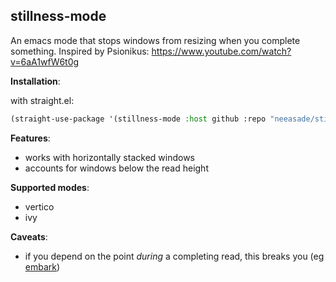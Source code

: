 
[[https://i.imgur.com/nIUsiba.png]]

** stillness-mode

An emacs mode that stops windows from resizing when you complete something.
Inspired by Psionikus: https://www.youtube.com/watch?v=6aA1wfW6t0g

*Installation*:

with straight.el:

#+begin_src emacs-lisp
(straight-use-package '(stillness-mode :host github :repo "neeasade/stillness-mode.el" :branch "main"))
#+end_src

*Features*:

- works with horizontally stacked windows
- accounts for windows below the read height

*Supported modes*:

- vertico
- ivy

*Caveats*:

- if you depend on the point /during/ a completing read, this breaks you (eg [[https://github.com/oantolin/embark][embark]])

